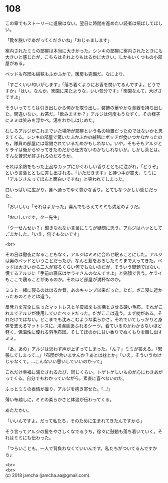 #+OPTIONS: toc:nil
#+OPTIONS: \n:t

* 108

  この章でもストーリーに進展はない。翌日に時間を進めたい読者は飛ばしてほしい。

  「靴を脱いであがってくださいね」「おじゃまします」

  案内されたミミの部屋は本当に大きかった。シンキの部屋に案内されたときにも大きいと感じたが，こちらはそれよりもはるかに大きい。しかもいくつもの小部屋がある。

  ベッドも布団も絨毯もふかふかで，暖房も完備だ。なにより，

  「すごくいい匂いがします」「落ち着くようにお香を焚いてるんですよ。どうですか」「はい。なんか，楽園に来たような，いい気分です」「楽園なんて，大げさですよ」

  そういってミミは引き出しから何かを取り出し，装飾の華やかな食器を持ち出した。間違いない。お茶だ。「飲みますか？」アルジは何度もうなずく。その様子にミミは笑みを浮かべ，湯をわかしはじめた。

  むしろアルジがこれまでいた場所が部屋という名の物置だったのではないかと思えてくる。シンキの部屋で驚いたふかふかの絨毯にボッチが食いつかなかったのも，隊員の部屋には常備されているためかもしれない。いや，そもそもアルジとケライは後からやってきたのだから仕方ないのかもしれないが。しかし茶とは。そんな贅沢が許されるのだろうか。

  それは余熱をもった上品なカップにかぐわしい香りとともに注がれ，「どうぞ」という言葉とともに差し出される。「いただきます」と持つ手が震え，ミミに「アルジさんってほんと面白いですね」と笑われてしまった。

  口いっぱいに広がり，鼻へ通ってゆく豊かな香り。とてもなつかしい感じだった。

  「おいしい」「それはよかった」喜んでもらえてミミも満足のようだ。

  「おいしいです，クー先生」

  「クーせんせい？」聞きなれない言葉にミミが疑問に思う。アルジはハッとしてごまかした。「いえ，何でもないです」

  <br>

  その日は徹夜になることもなく，アルジはミミに合わせ眠ることにした。アルジは奥のベッドということだったが，なんと髪をおろしたミミまで入ってきた。ベッドは大きいから二人が寝るくらい何でもないのだが，そういう問題ではない。慌てるアルジに「手前の寝床はケライさんのなんですよ」と笑顔で言う。ケライもここで寝ることがあるのか。それほど部屋が満杯なのか。

  ミミと一緒に寝るのははるか昔，あのキャンプ以来だった。ただ，ざこ寝に近かったあのときとは違う。

  反発力を完全に失ったマットレスと羊皮紙をも彷彿とさせる硬い毛布。それがこれまでアルジが使用していたベッドだった。だがここは違う。まず枕がある。それだけではない。どこまでも沈みこむような柔らかさ，それでいてしっかりと身体を支えるマットレスに，清潔感あふれるシーツ。着ているのかわからないほど軽く，保温性に優れる羽毛布団。そしてほのかに甘い香りでぬくもりを醸し出すミミ。

  「あ，あの」アルジは思わず声が上ずってしまった。「ん？」ミミが答える。「緊張してしまって…」「布団が合いませんか？あとは枕とか」「いえ，そういうわけじゃなくて。…こんないい思いしていいのかって」

  これだけ幸福に満たされるたび，同じくらい，トゲトゲしいものが心にわきあがってくる。自分でもわかっていながら，素直に喜べないのだ。

  ふっとミミの表情が曇り，アルジを抱き寄せた。「…!」

  薄い布越しに，ミミの柔らかさと体温が伝わってくる。

  あたたかい。

  「いいんですよ。だって私たち，そのために生まれてきたんですから」

  そう言ってアルジの髪をやさしくなでるうち，徐々に鼓動も落ち着いていく。それはミミにも伝わった。

  「つらいことも，一人で背負わなくていいんです。私たちがついてるんですから」

  <br>
  <br>
  (c) 2018 jamcha (jamcha.aa@gmail.com).

  [[http://creativecommons.org/licenses/by-nc-sa/4.0/deed][file:http://i.creativecommons.org/l/by-nc-sa/4.0/88x31.png]]
